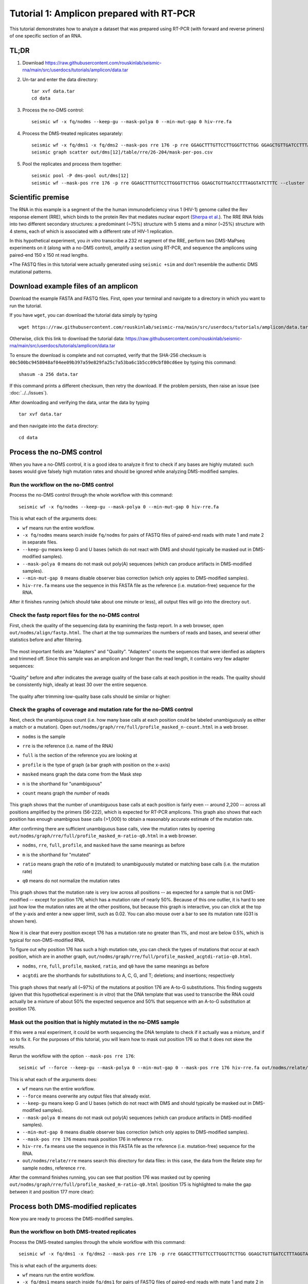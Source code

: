 
Tutorial 1: Amplicon prepared with RT-PCR
================================================================================

This tutorial demonstrates how to analyze a dataset that was prepared using
RT-PCR (with forward and reverse primers) of one specific section of an RNA.


TL;DR
--------------------------------------------------------------------------------

#. Download https://raw.githubusercontent.com/rouskinlab/seismic-rna/main/src/userdocs/tutorials/amplicon/data.tar

#. Un-tar and enter the data directory::

    tar xvf data.tar
    cd data

#. Process the no-DMS control::

    seismic wf -x fq/nodms --keep-gu --mask-polya 0 --min-mut-gap 0 hiv-rre.fa

#. Process the DMS-treated replicates separately::

    seismic wf -x fq/dms1 -x fq/dms2 --mask-pos rre 176 -p rre GGAGCTTTGTTCCTTGGGTTCTTGG GGAGCTGTTGATCCTTTAGGTATCTTTC hiv-rre.fa
    seismic graph scatter out/dms[12]/table/rre/26-204/mask-per-pos.csv

#. Pool the replicates and process them together::

    seismic pool -P dms-pool out/dms[12]
    seismic wf --mask-pos rre 176 -p rre GGAGCTTTGTTCCTTGGGTTCTTGG GGAGCTGTTGATCCTTTAGGTATCTTTC --cluster --fold -q 0.95 hiv-rre.fa out/dms-pool/relate


Scientific premise
--------------------------------------------------------------------------------

The RNA in this example is a segment of the the human immunodeficiency virus 1
(HIV-1) genome called the Rev response element (RRE), which binds to the protein
Rev that mediates nuclear export (`Sherpa et al.`_).
The RRE RNA folds into two different secondary structures: a predominant (~75%)
structure with 5 stems and a minor (~25%) structure with 4 stems, each of which
is associated with a different rate of HIV-1 replication.

In this hypothetical experiment, you *in vitro* transcribe a 232 nt segment of
the RRE, perform two DMS-MaPseq experiments on it (along with a no-DMS control),
amplify a section using RT-PCR, and sequence the amplicons using paired-end 150
x 150 nt read lengths.

*The FASTQ files in this tutorial were actually generated using ``seismic +sim``
and don't resemble the authentic DMS mutational patterns.


Download example files of an amplicon
--------------------------------------------------------------------------------

Download the example FASTA and FASTQ files.
First, open your terminal and navigate to a directory in which you want to run
the tutorial.

If you have ``wget``, you can download the tutorial data simply by typing ::

    wget https://raw.githubusercontent.com/rouskinlab/seismic-rna/main/src/userdocs/tutorials/amplicon/data.tar

Otherwise, click this link to download the tutorial data:
https://raw.githubusercontent.com/rouskinlab/seismic-rna/main/src/userdocs/tutorials/amplicon/data.tar

To ensure the download is complete and not corrupted, verify that the SHA-256
checksum is ``00c500bc9458048af04ee09b397a59e829fa25c7a53ba6c1b5cc09cbf80cd6ee``
by typing this command::

    shasum -a 256 data.tar

If this command prints a different checksum, then retry the download.
If the problem persists, then raise an issue (see :doc:`../../issues`).

After downloading and verifying the data, untar the data by typing ::

    tar xvf data.tar

and then navigate into the ``data`` directory::

    cd data


Process the no-DMS control
--------------------------------------------------------------------------------

When you have a no-DMS control, it is a good idea to analyze it first to check
if any bases are highly mutated: such bases would give falsely high mutation
rates and should be ignored while analyzing DMS-modified samples.

Run the workflow on the no-DMS control
^^^^^^^^^^^^^^^^^^^^^^^^^^^^^^^^^^^^^^^^^^^^^^^^^^^^^^^^^^^^^^^^^^^^^^^^^^^^^^^^

Process the no-DMS control through the whole workflow with this command::

    seismic wf -x fq/nodms --keep-gu --mask-polya 0 --min-mut-gap 0 hiv-rre.fa

This is what each of the arguments does:

- ``wf`` means run the entire workflow.
- ``-x fq/nodms`` means search inside ``fq/nodms`` for pairs of FASTQ files of
  paired-end reads with mate 1 and mate 2 in separate files.
- ``--keep-gu`` means keep G and U bases (which do not react with DMS and should
  typically be masked out in DMS-modified samples).
- ``--mask-polya 0`` means do not mask out poly(A) sequences (which can produce
  artifacts in DMS-modified samples).
- ``--min-mut-gap 0`` means disable observer bias correction (which only appies
  to DMS-modified samples).
- ``hiv-rre.fa`` means use the sequence in this FASTA file as the reference
  (i.e. mutation-free) sequence for the RNA.

After it finishes running (which should take about one minute or less), all
output files will go into the directory ``out``.

Check the fastp report files for the no-DMS control
^^^^^^^^^^^^^^^^^^^^^^^^^^^^^^^^^^^^^^^^^^^^^^^^^^^^^^^^^^^^^^^^^^^^^^^^^^^^^^^^

First, check the quality of the sequencing data by examining the fastp report.
In a web browser, open ``out/nodms/align/fastp.html``.
The chart at the top summarizes the numbers of reads and bases, and several other
statistics before and after filtering.

    .. image:: img/nodms_fastp_summary.png

The most important fields are "Adapters" and "Quality".
"Adapters" counts the sequences that were idenfied as adapters and trimmed off.
Since this sample was an amplicon and longer than the read length, it contains
very few adapter sequences:

    .. image:: img/nodms_fastp_adapters.png

"Quality" before and after indicates the average quality of the base calls at
each position in the reads.
The quality should be consistently high, ideally at least 30 over the entire
sequence.

    .. image:: img/nodms_fastp_quality_before.png

The quality after trimming low-quality base calls should be similar or higher:

    .. image:: img/nodms_fastp_quality_after.png


Check the graphs of coverage and mutation rate for the no-DMS control
^^^^^^^^^^^^^^^^^^^^^^^^^^^^^^^^^^^^^^^^^^^^^^^^^^^^^^^^^^^^^^^^^^^^^^^^^^^^^^^^

Next, check the unambiguous count (i.e. how many base calls at each position
could be labeled unambiguously as either a match or a mutation).
Open ``out/nodms/graph/rre/full/profile_masked_n-count.html`` in a web broser.

- ``nodms`` is the sample
- ``rre`` is the reference (i.e. name of the RNA)
- ``full`` is the section of the reference you are looking at
- ``profile`` is the type of graph (a bar graph with position on the x-axis)
- ``masked`` means graph the data come from the Mask step
- ``n`` is the shorthand for "unambiguous"
- ``count`` means graph the *number* of reads

    .. image:: img/nodms_profile_masked_n-count.png

This graph shows that the number of unambiguous base calls at each position is
fairly even -- around 2,200 -- across all positions amplified by the primers
(56-222), which is expected for RT-PCR amplicons.
This graph also shows that each position has enough unambigous base calls
(>1,000) to obtain a reasonably accurate estimate of the mutation rate.

After confirming there are sufficient unambiguous base calls, view the mutation
rates by opening ``out/nodms/graph/rre/full/profile_masked_m-ratio-q0.html``
in a web browser.

- ``nodms``, ``rre``, ``full``, ``profile``, and ``masked`` have the same
  meanings as before
- ``m`` is the shorthand for "mutated"
- ``ratio`` means graph the *ratio* of ``m`` (mutated) to unambiguously mutated
  or matching base calls (i.e. the mutation rate)
- ``q0`` means do not normalize the mutation rates

    .. image:: img/nodms_profile_masked_m-ratio.png

This graph shows that the mutation rate is very low across all positions -- as
expected for a sample that is not DMS-modified -- except for position 176, which
has a mutation rate of nearly 50%.
Because of this one outlier, it is hard to see just how low the mutation rates
are at the other positions, but because this graph is interactive, you can click
at the top of the y-axis and enter a new upper limit, such as 0.02.
You can also mouse over a bar to see its mutation rate (G31 is shown here).

    .. image:: img/nodms_profile_masked_m-ratio-0.02.png

Now it is clear that every position except 176 has a mutation rate no greater
than 1%, and most are below 0.5%, which is typical for non-DMS-modified RNA.

To figure out why position 176 has such a high mutation rate, you can check the
types of mutations that occur at each position, which are in another graph,
``out/nodms/graph/rre/full/profile_masked_acgtdi-ratio-q0.html``.

- ``nodms``, ``rre``, ``full``, ``profile``, ``masked``, ``ratio``, and ``q0``
  have the same meanings as before
- ``acgtdi`` are the shorthands for substitutions to A, C, G, and T; deletions;
  and insertions; respectively

    .. image:: img/nodms_profile_masked_acgtdi-ratio.png

This graph shows that nearly all (~97%) of the mutations at position 176 are
A-to-G substitutions.
This finding suggests (given that this hypothetical experiment is *in vitro*)
that the DNA template that was used to transcribe the RNA could actually be a
mixture of about 50% the expected sequence and 50% that sequence with an A-to-G
substitution at position 176.

Mask out the position that is highly mutated in the no-DMS sample
^^^^^^^^^^^^^^^^^^^^^^^^^^^^^^^^^^^^^^^^^^^^^^^^^^^^^^^^^^^^^^^^^^^^^^^^^^^^^^^^

If this were a real experiment, it could be worth sequencing the DNA template
to check if it actually was a mixture, and if so to fix it.
For the purposes of this tutorial, you will learn how to mask out position 176
so that it does not skew the results.

Rerun the workflow with the option ``--mask-pos rre 176``::

    seismic wf --force --keep-gu --mask-polya 0 --min-mut-gap 0 --mask-pos rre 176 hiv-rre.fa out/nodms/relate/rre

This is what each of the arguments does:

- ``wf`` means run the entire workflow.
- ``--force`` means overwrite any output files that already exist.
- ``--keep-gu`` means keep G and U bases (which do not react with DMS and should
  typically be masked out in DMS-modified samples).
- ``--mask-polya 0`` means do not mask out poly(A) sequences (which can produce
  artifacts in DMS-modified samples).
- ``--min-mut-gap 0`` means disable observer bias correction (which only appies
  to DMS-modified samples).
- ``--mask-pos rre 176`` means mask position 176 in reference ``rre``.
- ``hiv-rre.fa`` means use the sequence in this FASTA file as the reference
  (i.e. mutation-free) sequence for the RNA.
- ``out/nodms/relate/rre`` means search this directory for data files: in this
  case, the data from the Relate step for sample ``nodms``, reference ``rre``.

After the command finishes running, you can see that position 176 was masked out
by opening ``out/nodms/graph/rre/full/profile_masked_m-ratio-q0.html`` (position
175 is highlighted to make the gap between it and position 177 more clear):

    .. image:: img/nodms_profile_masked-176_m-ratio.png


Process both DMS-modified replicates
--------------------------------------------------------------------------------

Now you are ready to process the DMS-modified samples.

Run the workflow on both DMS-treated replicates
^^^^^^^^^^^^^^^^^^^^^^^^^^^^^^^^^^^^^^^^^^^^^^^^^^^^^^^^^^^^^^^^^^^^^^^^^^^^^^^^

Process the DMS-treated samples through the whole workflow with this command::

    seismic wf -x fq/dms1 -x fq/dms2 --mask-pos rre 176 -p rre GGAGCTTTGTTCCTTGGGTTCTTGG GGAGCTGTTGATCCTTTAGGTATCTTTC hiv-rre.fa

This is what each of the arguments does:

- ``wf`` means run the entire workflow.
- ``-x fq/dms1`` means search inside ``fq/dms1`` for pairs of FASTQ files of
  paired-end reads with mate 1 and mate 2 in separate files.
- ``-x fq/dms2`` means search inside ``fq/dms2`` for pairs of FASTQ files of
  paired-end reads with mate 1 and mate 2 in separate files.
- ``--mask-pos rre 176`` means mask position 176 (because it had a high mutation
  rate in the no-DMS sample).
- ``-p rre GGAGCTTTGTTCCTTGGGTTCTTGG GGAGCTGTTGATCCTTTAGGTATCTTTC`` defines a
  section of the reference ``rre`` that corresponds to the amplicon flanked by
  primers ``GGAGCTTTGTTCCTTGGGTTCTTGG`` and ``GGAGCTGTTGATCCTTTAGGTATCTTTC``.
- ``hiv-rre.fa`` means use the sequence in this FASTA file as the reference
  (i.e. mutation-free) sequence for the RNA.

Check the fastp report files for the DMS-treated replicates
^^^^^^^^^^^^^^^^^^^^^^^^^^^^^^^^^^^^^^^^^^^^^^^^^^^^^^^^^^^^^^^^^^^^^^^^^^^^^^^^

As with the no-DMS control sample, it is a good idea to open the fastp reports
for the DMS-treated samples and at least check the quality after trimming:

- ``out/dms1/align/fastp.html``

.. image:: img/dms1_fastp_quality_after.png

- ``out/dms2/align/fastp.html``

.. image:: img/dms2_fastp_quality_after.png

Check the correlation of mutation rates between DMS-treated replicates
^^^^^^^^^^^^^^^^^^^^^^^^^^^^^^^^^^^^^^^^^^^^^^^^^^^^^^^^^^^^^^^^^^^^^^^^^^^^^^^^

Next, it is recommended to check the correlation of mutation rates between the
replicates, to ensure they are reproducible.
To create a scatter plot of the mutation rates and calculate the correlation,
run the command ::

    seismic graph scatter out/dms[12]/table/rre/26-204/mask-per-pos.csv

- ``graph scatter`` means graph a scatter plot.
- ``out/dms[12]/table/rre/26-204/mask-per-pos.csv`` means graph data from these
  tables, where ``[12]`` is a `glob pattern`_ that is automatically expanded by
  the shell into all files that match the pattern -- which in this case is
  ``out/dms1/table/rre/26-204/mask-per-pos.csv out/dms2/table/rre/26-204/mask-per-pos.csv``.
  You could instead type this expression to list both table files explicitly,
  but the former requires fewer key strokes.

Open ``out/dms1__and__dms2/graph/rre/full/scatter_masked_m-ratio-q0.html`` in a
web browser to view the scatter plot and correlation:

    .. image:: img/dms1__and__dms2_scatter_masked_m-ratio.png

The Pearson correlation is 0.998, which is extremely high.
(For a general amplicon, ≥0.98 would be ideal, and ≥0.95 would be decent).


Pool the DMS-treated replicates and process them together
--------------------------------------------------------------------------------

Pool the two DMS-treated replicates
^^^^^^^^^^^^^^^^^^^^^^^^^^^^^^^^^^^^^^^^^^^^^^^^^^^^^^^^^^^^^^^^^^^^^^^^^^^^^^^^

Because the correlation is so high, the data from the replicates can be combined
so that they can be analyzed as a single sample, which is helpful whenever high
coverage is necessary, such as during clustering.
To combine the replicates, run this command::

    seismic pool -P dms-pool out/dms[12]

- ``pool`` means combine samples into a new "pooled" sample.
- ``-P dms-pool`` means name the pooled sample ``dms-pool``.
- ``out/dms[12]`` means pool the samples in these directories, where ``[12]``
  is a `glob pattern`_ that is automatically expanded by the shell into all
  files that match the pattern -- which in this case is ``out/dms1 out/dms2``.
  You could instead type this expression to list both table files explicitly,
  but the former requires fewer key strokes.

Process the pooled DMS-treated samples
^^^^^^^^^^^^^^^^^^^^^^^^^^^^^^^^^^^^^^^^^^^^^^^^^^^^^^^^^^^^^^^^^^^^^^^^^^^^^^^^

Now that the replicates are pooled, the overall coverage will be higher, and so
clustering is more likely to detect true alternative structures.
Process the pooled sample, including with clustering, by running this command::

    seismic wf --mask-pos rre 176 -p rre GGAGCTTTGTTCCTTGGGTTCTTGG GGAGCTGTTGATCCTTTAGGTATCTTTC --cluster --fold -q 0.95 hiv-rre.fa out/dms-pool/relate

This is what each of the arguments does:

- ``wf`` means run the entire workflow.
- ``--mask-pos rre 176`` means mask position 176 (because it had a high mutation
  rate in the no-DMS sample).
- ``-p rre GGAGCTTTGTTCCTTGGGTTCTTGG GGAGCTGTTGATCCTTTAGGTATCTTTC`` defines a
  section of the reference ``rre`` that corresponds to the amplicon flanked by
  primers ``GGAGCTTTGTTCCTTGGGTTCTTGG`` and ``GGAGCTGTTGATCCTTTAGGTATCTTTC``.
- ``--cluster`` means enable clustering to find alternative structures.
- ``--fold`` means enable secondary structure prediction.
- ``-q 0.95`` sets the 95th percentile of the mutation rates to 1 and scales the
  rest of the data accordingly (required if using ``--fold``).
- ``hiv-rre.fa`` means use the sequence in this FASTA file as the reference
  (i.e. mutation-free) sequence for the RNA.
- ``out/dms-pool/relate`` means search inside ``out/dms-pool/relate`` for data
  to feed into the workflow: in this case, a report from the Relate step.


.. _Sherpa et al.: https://doi.org/10.1093/nar/gkv313
.. _glob pattern: https://en.wikipedia.org/wiki/Glob_(programming)

